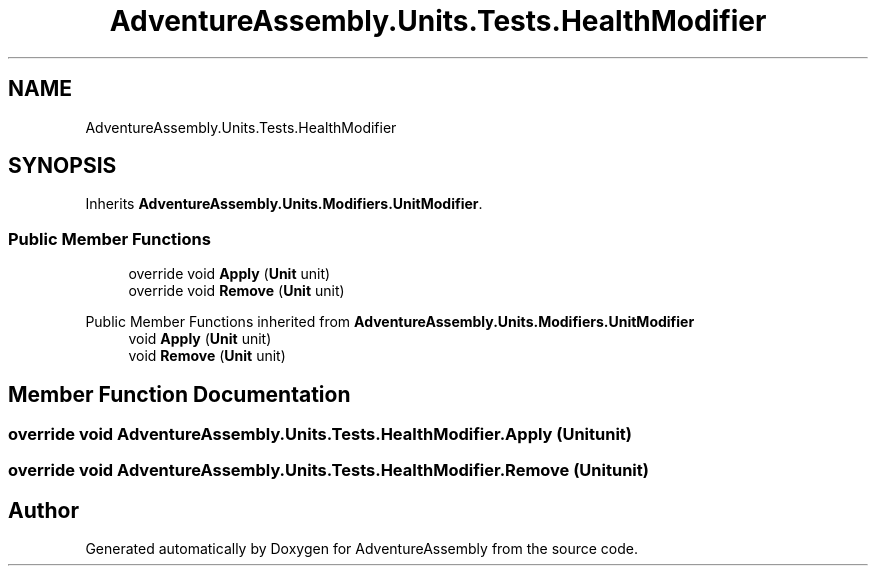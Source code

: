 .TH "AdventureAssembly.Units.Tests.HealthModifier" 3 "AdventureAssembly" \" -*- nroff -*-
.ad l
.nh
.SH NAME
AdventureAssembly.Units.Tests.HealthModifier
.SH SYNOPSIS
.br
.PP
.PP
Inherits \fBAdventureAssembly\&.Units\&.Modifiers\&.UnitModifier\fP\&.
.SS "Public Member Functions"

.in +1c
.ti -1c
.RI "override void \fBApply\fP (\fBUnit\fP unit)"
.br
.ti -1c
.RI "override void \fBRemove\fP (\fBUnit\fP unit)"
.br
.in -1c

Public Member Functions inherited from \fBAdventureAssembly\&.Units\&.Modifiers\&.UnitModifier\fP
.in +1c
.ti -1c
.RI "void \fBApply\fP (\fBUnit\fP unit)"
.br
.ti -1c
.RI "void \fBRemove\fP (\fBUnit\fP unit)"
.br
.in -1c
.SH "Member Function Documentation"
.PP 
.SS "override void AdventureAssembly\&.Units\&.Tests\&.HealthModifier\&.Apply (\fBUnit\fP unit)"

.SS "override void AdventureAssembly\&.Units\&.Tests\&.HealthModifier\&.Remove (\fBUnit\fP unit)"


.SH "Author"
.PP 
Generated automatically by Doxygen for AdventureAssembly from the source code\&.
